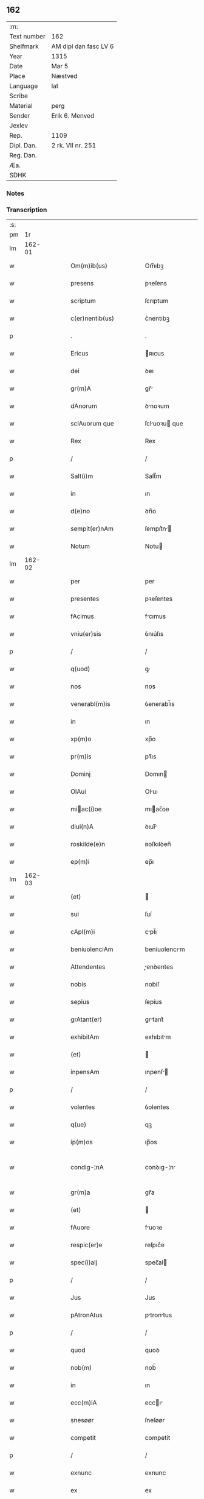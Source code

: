 ** 162
| :m:         |                       |
| Text number | 162                   |
| Shelfmark   | AM dipl dan fasc LV 6 |
| Year        | 1315                  |
| Date        | Mar 5                 |
| Place       | Næstved               |
| Language    | lat                   |
| Scribe      |                       |
| Material    | perg                  |
| Sender      | Erik 6. Menved        |
| Jexlev      |                       |
| Rep.        | 1109                  |
| Dipl. Dan.  | 2 rk. VII nr. 251     |
| Reg. Dan.   |                       |
| Æa.         |                       |
| SDHK        |                       |

*** Notes


*** Transcription
| :s: |        |   |   |   |   |                          |                |   |   |   |   |     |   |   |   |               |
| pm  |     1r |   |   |   |   |                          |                |   |   |   |   |     |   |   |   |               |
| lm  | 162-01 |   |   |   |   |                          |                |   |   |   |   |     |   |   |   |               |
| w   |        |   |   |   |   | Om(m)ib(us)              | Om̅ıbꝫ          |   |   |   |   | lat |   |   |   |        162-01 |
| w   |        |   |   |   |   | presens                  | pꝛeſens        |   |   |   |   | lat |   |   |   |        162-01 |
| w   |        |   |   |   |   | scriptum                 | ſcrıptum       |   |   |   |   | lat |   |   |   |        162-01 |
| w   |        |   |   |   |   | c(er)nentib(us)          | c͛nentıbꝫ       |   |   |   |   | lat |   |   |   |        162-01 |
| p   |        |   |   |   |   | .                        | .              |   |   |   |   | lat |   |   |   |        162-01 |
| w   |        |   |   |   |   | Ericus                   | ʀıcus         |   |   |   |   | lat |   |   |   |        162-01 |
| w   |        |   |   |   |   | dei                      | ꝺeı            |   |   |   |   | lat |   |   |   |        162-01 |
| w   |        |   |   |   |   | gr(m)A                   | gr̅            |   |   |   |   | lat |   |   |   |        162-01 |
| w   |        |   |   |   |   | dAnorum                  | ꝺnoꝛum        |   |   |   |   | lat |   |   |   |        162-01 |
| w   |        |   |   |   |   | sclAuorum que            | ſcluoꝛu que  |   |   |   |   | lat |   |   |   |        162-01 |
| w   |        |   |   |   |   | Rex                      | Rex            |   |   |   |   | lat |   |   |   |        162-01 |
| p   |        |   |   |   |   | /                        | /              |   |   |   |   | lat |   |   |   |        162-01 |
| w   |        |   |   |   |   | Salt(i)m                 | Salt̅m          |   |   |   |   | lat |   |   |   |        162-01 |
| w   |        |   |   |   |   | in                       | ın             |   |   |   |   | lat |   |   |   |        162-01 |
| w   |        |   |   |   |   | d(e)no                   | ꝺn̅o            |   |   |   |   | lat |   |   |   |        162-01 |
| w   |        |   |   |   |   | sempit(er)nAm            | ſempıt͛n      |   |   |   |   | lat |   |   |   |        162-01 |
| w   |        |   |   |   |   | Notum                    | Notu          |   |   |   |   | lat |   |   |   |        162-01 |
| lm  | 162-02 |   |   |   |   |                          |                |   |   |   |   |     |   |   |   |               |
| w   |        |   |   |   |   | per                      | per            |   |   |   |   | lat |   |   |   |        162-02 |
| w   |        |   |   |   |   | presentes                | pꝛeſentes      |   |   |   |   | lat |   |   |   |        162-02 |
| w   |        |   |   |   |   | fAcimus                  | fcımus        |   |   |   |   | lat |   |   |   |        162-02 |
| w   |        |   |   |   |   | vniu(er)sis              | ỽnıu͛ſıs        |   |   |   |   | lat |   |   |   |        162-02 |
| p   |        |   |   |   |   | /                        | /              |   |   |   |   | lat |   |   |   |        162-02 |
| w   |        |   |   |   |   | q(uod)                   | ꝙ              |   |   |   |   | lat |   |   |   |        162-02 |
| w   |        |   |   |   |   | nos                      | nos            |   |   |   |   | lat |   |   |   |        162-02 |
| w   |        |   |   |   |   | venerabl(m)is            | ỽenerabl̅ıs     |   |   |   |   | lat |   |   |   |        162-02 |
| w   |        |   |   |   |   | in                       | ın             |   |   |   |   | lat |   |   |   |        162-02 |
| w   |        |   |   |   |   | xp(m)o                   | xp̅o            |   |   |   |   | lat |   |   |   |        162-02 |
| w   |        |   |   |   |   | pr(m)is                  | pꝛ̅ıs           |   |   |   |   | lat |   |   |   |        162-02 |
| w   |        |   |   |   |   | Dominj                   | Domın         |   |   |   |   | lat |   |   |   |        162-02 |
| w   |        |   |   |   |   | OlAui                    | Oluı          |   |   |   |   | lat |   |   |   |        162-02 |
| w   |        |   |   |   |   | miac(i)oe               | mıac̅oe        |   |   |   |   | lat |   |   |   |        162-02 |
| w   |        |   |   |   |   | diui(n)A                 | ꝺıuı̅          |   |   |   |   | lat |   |   |   |        162-02 |
| w   |        |   |   |   |   | roskilde(e)n             | ʀoſkılꝺen̅      |   |   |   |   | lat |   |   |   |        162-02 |
| w   |        |   |   |   |   | ep(m)i                   | ep̅ı            |   |   |   |   | lat |   |   |   |        162-02 |
| lm  | 162-03 |   |   |   |   |                          |                |   |   |   |   |     |   |   |   |               |
| w   |        |   |   |   |   | (et)                     |               |   |   |   |   | lat |   |   |   |        162-03 |
| w   |        |   |   |   |   | sui                      | ſuí            |   |   |   |   | lat |   |   |   |        162-03 |
| w   |        |   |   |   |   | cApl(m)i                 | cpl̅ı          |   |   |   |   | lat |   |   |   |        162-03 |
| w   |        |   |   |   |   | beniuolenciAm            | beníuolencım  |   |   |   |   | lat |   |   |   |        162-03 |
| w   |        |   |   |   |   | Attendentes              | enꝺentes     |   |   |   |   | lat |   |   |   |        162-03 |
| w   |        |   |   |   |   | nobis                    | nobíſ          |   |   |   |   | lat |   |   |   |        162-03 |
| w   |        |   |   |   |   | sepius                   | ſepíus         |   |   |   |   | lat |   |   |   |        162-03 |
| w   |        |   |   |   |   | grAtant(er)              | grtant͛        |   |   |   |   | lat |   |   |   |        162-03 |
| w   |        |   |   |   |   | exhibitAm                | exhıbıtm      |   |   |   |   | lat |   |   |   |        162-03 |
| w   |        |   |   |   |   | (et)                     |               |   |   |   |   | lat |   |   |   |        162-03 |
| w   |        |   |   |   |   | inpensAm                 | ınpenſ       |   |   |   |   | lat |   |   |   |        162-03 |
| p   |        |   |   |   |   | /                        | /              |   |   |   |   | lat |   |   |   |        162-03 |
| w   |        |   |   |   |   | volentes                 | ỽolentes       |   |   |   |   | lat |   |   |   |        162-03 |
| w   |        |   |   |   |   | q(ue)                    | qꝫ             |   |   |   |   | lat |   |   |   |        162-03 |
| w   |        |   |   |   |   | ip(m)os                  | ıp̅os           |   |   |   |   | lat |   |   |   |        162-03 |
| w   |        |   |   |   |   | condig-¦nA               | conꝺıg-¦n     |   |   |   |   | lat |   |   |   | 162-03—162-04 |
| w   |        |   |   |   |   | gr(m)a                   | gr̅a            |   |   |   |   | lat |   |   |   |        162-04 |
| w   |        |   |   |   |   | (et)                     |               |   |   |   |   | lat |   |   |   |        162-04 |
| w   |        |   |   |   |   | fAuore                   | fuoꝛe         |   |   |   |   | lat |   |   |   |        162-04 |
| w   |        |   |   |   |   | respic(er)e              | reſpıc͛e        |   |   |   |   | lat |   |   |   |        162-04 |
| w   |        |   |   |   |   | spec(i)alj               | spec̅al        |   |   |   |   | lat |   |   |   |        162-04 |
| p   |        |   |   |   |   | /                        | /              |   |   |   |   | lat |   |   |   |        162-04 |
| w   |        |   |   |   |   | Jus                      | Jus            |   |   |   |   | lat |   |   |   |        162-04 |
| w   |        |   |   |   |   | pAtronAtus               | ptrontus     |   |   |   |   | lat |   |   |   |        162-04 |
| p   |        |   |   |   |   | /                        | /              |   |   |   |   | lat |   |   |   |        162-04 |
| w   |        |   |   |   |   | quod                     | quoꝺ           |   |   |   |   | lat |   |   |   |        162-04 |
| w   |        |   |   |   |   | nob(m)                   | nob̅            |   |   |   |   | lat |   |   |   |        162-04 |
| w   |        |   |   |   |   | in                       | ın             |   |   |   |   | lat |   |   |   |        162-04 |
| w   |        |   |   |   |   | ecc(m)iA                 | eccı         |   |   |   |   | lat |   |   |   |        162-04 |
| w   |        |   |   |   |   | snesøør                  | ſneſøør        |   |   |   |   | lat |   |   |   |        162-04 |
| w   |        |   |   |   |   | competit                 | competít       |   |   |   |   | lat |   |   |   |        162-04 |
| p   |        |   |   |   |   | /                        | /              |   |   |   |   | lat |   |   |   |        162-04 |
| w   |        |   |   |   |   | exnunc                   | exnunc         |   |   |   |   | lat |   |   |   |        162-04 |
| w   |        |   |   |   |   | ex                       | ex             |   |   |   |   | lat |   |   |   |        162-04 |
| w   |        |   |   |   |   | p(er)te                  | p̲te            |   |   |   |   | lat |   |   |   |        162-04 |
| lm  | 162-05 |   |   |   |   |                          |                |   |   |   |   |     |   |   |   |               |
| w   |        |   |   |   |   | n(ost)ra                 | nr̅a            |   |   |   |   | lat |   |   |   |        162-05 |
| w   |        |   |   |   |   | (et)                     |               |   |   |   |   | lat |   |   |   |        162-05 |
| w   |        |   |   |   |   | successor(um)            | ſucceſſoꝝ      |   |   |   |   | lat |   |   |   |        162-05 |
| w   |        |   |   |   |   | n(ost)ror(um)            | nr̅oꝝ           |   |   |   |   | lat |   |   |   |        162-05 |
| w   |        |   |   |   |   | lib(er)e                 | lıb͛e           |   |   |   |   | lat |   |   |   |        162-05 |
| w   |        |   |   |   |   | resignAmus               | reſıgnmu     |   |   |   |   | lat |   |   |   |        162-05 |
| p   |        |   |   |   |   | /                        | /              |   |   |   |   | lat |   |   |   |        162-05 |
| w   |        |   |   |   |   | Dominum                  | Domínum        |   |   |   |   | lat |   |   |   |        162-05 |
| w   |        |   |   |   |   | skielmmerum              | ſkıelmmeru    |   |   |   |   | lat |   |   |   |        162-05 |
| w   |        |   |   |   |   | nunc                     | nunc           |   |   |   |   | lat |   |   |   |        162-05 |
| w   |        |   |   |   |   | Roskilde(e)n             | Roſkılꝺen̅      |   |   |   |   | lat |   |   |   |        162-05 |
| w   |        |   |   |   |   | pp(er)ositu(m)           | ͛oſıtu̅         |   |   |   |   | lat |   |   |   |        162-05 |
| w   |        |   |   |   |   | pro                      | pro            |   |   |   |   | lat |   |   |   |        162-05 |
| w   |        |   |   |   |   | se                       | ſe             |   |   |   |   | lat |   |   |   |        162-05 |
| w   |        |   |   |   |   | (et)                     |               |   |   |   |   | lat |   |   |   |        162-05 |
| w   |        |   |   |   |   | suis                     | ſuıs           |   |   |   |   | lat |   |   |   |        162-05 |
| w   |        |   |   |   |   | suc-¦cessorib(us)        | ſuc-¦ceſſoꝛıbꝫ |   |   |   |   | lat |   |   |   | 162-05—162-06 |
| w   |        |   |   |   |   | Ad                       | ꝺ             |   |   |   |   | lat |   |   |   |        162-06 |
| w   |        |   |   |   |   | ip(m)am                  | ıp̅am           |   |   |   |   | lat |   |   |   |        162-06 |
| w   |        |   |   |   |   | ecc(m)Am                 | eccm         |   |   |   |   | lat |   |   |   |        162-06 |
| w   |        |   |   |   |   | snesøør                  | ſneſøør        |   |   |   |   | lat |   |   |   |        162-06 |
| w   |        |   |   |   |   | per                      | per            |   |   |   |   | lat |   |   |   |        162-06 |
| w   |        |   |   |   |   | p(ro)moc(i)om            | ꝓmoc̅om         |   |   |   |   | lat |   |   |   |        162-06 |
| w   |        |   |   |   |   | ip(m)ius                 | ıp̅ıus          |   |   |   |   | lat |   |   |   |        162-06 |
| w   |        |   |   |   |   | d(omi)ni                 | ꝺn̅ı            |   |   |   |   | lat |   |   |   |        162-06 |
| w   |        |   |   |   |   | skielmmerj               | ſkıelmmer     |   |   |   |   | lat |   |   |   |        162-06 |
| w   |        |   |   |   |   | in                       | ın             |   |   |   |   | lat |   |   |   |        162-06 |
| w   |        |   |   |   |   | Rosk(ildis)              | Roſꝃ           |   |   |   |   | lat |   |   |   |        162-06 |
| w   |        |   |   |   |   | ecc(m)ie                 | eccıe         |   |   |   |   | lat |   |   |   |        162-06 |
| w   |        |   |   |   |   | pp(er)ositum             | ͛oſıtum        |   |   |   |   | lat |   |   |   |        162-06 |
| w   |        |   |   |   |   | nunc                     | nunc           |   |   |   |   | lat |   |   |   |        162-06 |
| w   |        |   |   |   |   | vAcante(st)              | ỽcante̅        |   |   |   |   | lat |   |   |   |        162-06 |
| lm  | 162-07 |   |   |   |   |                          |                |   |   |   |   |     |   |   |   |               |
| w   |        |   |   |   |   | venerabl(m)i             | ỽenerabl̅ı      |   |   |   |   | lat |   |   |   |        162-07 |
| w   |        |   |   |   |   | in                       | ın             |   |   |   |   | lat |   |   |   |        162-07 |
| w   |        |   |   |   |   | xp(m)o                   | xp̅o            |   |   |   |   | lat |   |   |   |        162-07 |
| w   |        |   |   |   |   | pr(m)i                   | pꝛ̅ı            |   |   |   |   | lat |   |   |   |        162-07 |
| w   |        |   |   |   |   | d(e)no                   | ꝺn̅o            |   |   |   |   | lat |   |   |   |        162-07 |
| w   |        |   |   |   |   | OlAuo                    | Oluo          |   |   |   |   | lat |   |   |   |        162-07 |
| w   |        |   |   |   |   | Roskilde(e)n             | Roſkılꝺen̅      |   |   |   |   | lat |   |   |   |        162-07 |
| w   |        |   |   |   |   | ep(iscop)o               | ep̅o            |   |   |   |   | lat |   |   |   |        162-07 |
| w   |        |   |   |   |   | lib(er)e                 | lıb͛e           |   |   |   |   | lat |   |   |   |        162-07 |
| w   |        |   |   |   |   | p(er)sentantes           | p͛ſentantes     |   |   |   |   | lat |   |   |   |        162-07 |
| p   |        |   |   |   |   | /                        | /              |   |   |   |   | lat |   |   |   |        162-07 |
| w   |        |   |   |   |   | pp(er)ositure            | ͛oſıture       |   |   |   |   | lat |   |   |   |        162-07 |
| w   |        |   |   |   |   | Roskilde(e)n             | Roſkılꝺen̅      |   |   |   |   | lat |   |   |   |        162-07 |
| w   |        |   |   |   |   | ecc(m)ie                 | eccıe         |   |   |   |   | lat |   |   |   |        162-07 |
| w   |        |   |   |   |   | Ad                       | ꝺ             |   |   |   |   | lat |   |   |   |        162-07 |
| w   |        |   |   |   |   | vtilitate(st)            | ỽtılıtate̅      |   |   |   |   | lat |   |   |   |        162-07 |
| w   |        |   |   |   |   | et                       | et             |   |   |   |   | lat |   |   |   |        162-07 |
| lm  | 162-08 |   |   |   |   |                          |                |   |   |   |   |     |   |   |   |               |
| w   |        |   |   |   |   | vsus                     | ỽſus           |   |   |   |   | lat |   |   |   |        162-08 |
| w   |        |   |   |   |   | suos                     | ſuos           |   |   |   |   | lat |   |   |   |        162-08 |
| w   |        |   |   |   |   | pp(er)etuis              | ̲etuıs         |   |   |   |   | lat |   |   |   |        162-08 |
| w   |        |   |   |   |   | temp(er)ib(us)           | temp̲ıbꝫ        |   |   |   |   | lat |   |   |   |        162-08 |
| w   |        |   |   |   |   | AnnectendAm              | nneenꝺ     |   |   |   |   | lat |   |   |   |        162-08 |
| p   |        |   |   |   |   |                         |               |   |   |   |   | lat |   |   |   |        162-08 |
| w   |        |   |   |   |   | Ne                       | Ne             |   |   |   |   | lat |   |   |   |        162-08 |
| w   |        |   |   |   |   | igitur                   | ıgıtur         |   |   |   |   | lat |   |   |   |        162-08 |
| w   |        |   |   |   |   | Alicuj                   | lıcu         |   |   |   |   | lat |   |   |   |        162-08 |
| w   |        |   |   |   |   | sup(er)                  | ſup̲            |   |   |   |   | lat |   |   |   |        162-08 |
| w   |        |   |   |   |   | hui(us)                  | huıꝰ           |   |   |   |   | lat |   |   |   |        162-08 |
| w   |        |   |   |   |   | resignAc(i)ois           | reſıgnc̅oıs    |   |   |   |   | lat |   |   |   |        162-08 |
| w   |        |   |   |   |   | nr(m)e                   | nr̅e            |   |   |   |   | lat |   |   |   |        162-08 |
| p   |        |   |   |   |   | /                        | /              |   |   |   |   | lat |   |   |   |        162-08 |
| w   |        |   |   |   |   | (et)                     |               |   |   |   |   | lat |   |   |   |        162-08 |
| w   |        |   |   |   |   | p(er)sentAc(i)ois        | p͛ſentc̅oıs     |   |   |   |   | lat |   |   |   |        162-08 |
| w   |        |   |   |   |   | gr(m)a                   | gr̅a            |   |   |   |   | lat |   |   |   |        162-08 |
| w   |        |   |   |   |   | du-¦bium                 | ꝺu-¦bıum       |   |   |   |   | lat |   |   |   | 162-08—162-09 |
| w   |        |   |   |   |   | Aliquod                  | lıquoꝺ        |   |   |   |   | lat |   |   |   |        162-09 |
| w   |        |   |   |   |   | possit                   | poſſít         |   |   |   |   | lat |   |   |   |        162-09 |
| w   |        |   |   |   |   | inpost(er)m              | ınpoﬅ͛m         |   |   |   |   | lat |   |   |   |        162-09 |
| w   |        |   |   |   |   | suborirj/                | ſuboꝛır/      |   |   |   |   | lat |   |   |   |        162-09 |
| p   |        |   |   |   |   | /                        | /              |   |   |   |   | lat |   |   |   |        162-09 |
| w   |        |   |   |   |   | Presentes                | Pꝛeſentes      |   |   |   |   | lat |   |   |   |        162-09 |
| w   |        |   |   |   |   | litt(er)as               | lıtt͛as         |   |   |   |   | lat |   |   |   |        162-09 |
| w   |        |   |   |   |   | fecimus                  | fecímus        |   |   |   |   | lat |   |   |   |        162-09 |
| w   |        |   |   |   |   | nr(m)i                   | nr̅ı            |   |   |   |   | lat |   |   |   |        162-09 |
| w   |        |   |   |   |   | sigillj                  | ſıgıll        |   |   |   |   | lat |   |   |   |        162-09 |
| w   |        |   |   |   |   | munimine                 | munímíne       |   |   |   |   | lat |   |   |   |        162-09 |
| w   |        |   |   |   |   | roborArj                 | roboꝛꝛȷ       |   |   |   |   | lat |   |   |   |        162-09 |
| p   |        |   |   |   |   | .                        | .              |   |   |   |   | lat |   |   |   |        162-09 |
| w   |        |   |   |   |   | DAtum                    | Dtu          |   |   |   |   | lat |   |   |   |        162-09 |
| lm  | 162-10 |   |   |   |   |                          |                |   |   |   |   |     |   |   |   |               |
| w   |        |   |   |   |   | nestwedis                | neﬅweꝺıs       |   |   |   |   | lat |   |   |   |        162-10 |
| w   |        |   |   |   |   | Anno                     | nno           |   |   |   |   | lat |   |   |   |        162-10 |
| w   |        |   |   |   |   | d(omi)ni                 | ꝺn̅ı            |   |   |   |   | lat |   |   |   |        162-10 |
| w   |        |   |   |   |   | .mill(m)io.C(o)C(o)C(o). | .ıll̅ıo.CͦCͦCͦ.   |   |   |   |   | lat |   |   |   |        162-10 |
| w   |        |   |   |   |   | q(i)ntodecimo            | qntoꝺecímo    |   |   |   |   | lat |   |   |   |        162-10 |
| p   |        |   |   |   |   | /                        | /              |   |   |   |   | lat |   |   |   |        162-10 |
| w   |        |   |   |   |   | feriA                    | ferı          |   |   |   |   | lat |   |   |   |        162-10 |
| w   |        |   |   |   |   | quArtA                   | quꝛt         |   |   |   |   | lat |   |   |   |        162-10 |
| w   |        |   |   |   |   | p(ro)xi(m)               | ꝓxı           |   |   |   |   | lat |   |   |   |        162-10 |
| w   |        |   |   |   |   | A(e)n                    | n̅             |   |   |   |   | lat |   |   |   |        162-10 |
| w   |        |   |   |   |   | diem                     | ꝺıem           |   |   |   |   | lat |   |   |   |        162-10 |
| w   |        |   |   |   |   | b(eat)i                  | bı̅             |   |   |   |   | lat |   |   |   |        162-10 |
| w   |        |   |   |   |   | gregorij                 | gregoꝛí       |   |   |   |   | lat |   |   |   |        162-10 |
| w   |        |   |   |   |   | pp(e)                    | ͤ              |   |   |   |   | lat |   |   |   |        162-10 |
| p   |        |   |   |   |   | .                        | .              |   |   |   |   | lat |   |   |   |        162-10 |
| w   |        |   |   |   |   | in                       | ın             |   |   |   |   | lat |   |   |   |        162-10 |
| w   |        |   |   |   |   | p(er)sn(m)               | p͛ſn           |   |   |   |   | lat |   |   |   |        162-10 |
| w   |        |   |   |   |   | n(ost)ra                 | nr̅a            |   |   |   |   | lat |   |   |   |        162-10 |
| p   |        |   |   |   |   | .                        | .              |   |   |   |   | lat |   |   |   |        162-10 |
| :e: |        |   |   |   |   |                          |                |   |   |   |   |     |   |   |   |               |
